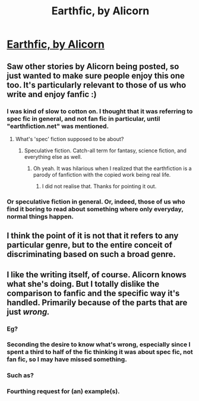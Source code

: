 #+TITLE: Earthfic, by Alicorn

* [[http://alicorn.elcenia.com/stories/earthfic.html][Earthfic, by Alicorn]]
:PROPERTIES:
:Author: DaystarEld
:Score: 14
:DateUnix: 1429286758.0
:DateShort: 2015-Apr-17
:END:

** Saw other stories by Alicorn being posted, so just wanted to make sure people enjoy this one too. It's particularly relevant to those of us who write and enjoy fanfic :)
:PROPERTIES:
:Author: DaystarEld
:Score: 3
:DateUnix: 1429286807.0
:DateShort: 2015-Apr-17
:END:

*** I was kind of slow to cotton on. I thought that it was referring to spec fic in general, and not fan fic in particular, until "earthfiction.net" was mentioned.
:PROPERTIES:
:Author: callmebrotherg
:Score: 2
:DateUnix: 1429291815.0
:DateShort: 2015-Apr-17
:END:

**** What's 'spec' fiction supposed to be about?
:PROPERTIES:
:Author: xamueljones
:Score: 1
:DateUnix: 1429294572.0
:DateShort: 2015-Apr-17
:END:

***** Speculative fiction. Catch-all term for fantasy, science fiction, and everything else as well.
:PROPERTIES:
:Author: callmebrotherg
:Score: 2
:DateUnix: 1429294792.0
:DateShort: 2015-Apr-17
:END:

****** Oh yeah. It was hilarious when I realized that the earthfiction is a parody of fanfiction with the copied work being real life.
:PROPERTIES:
:Author: xamueljones
:Score: 5
:DateUnix: 1429299315.0
:DateShort: 2015-Apr-18
:END:

******* I did not realise that. Thanks for pointing it out.
:PROPERTIES:
:Author: Chronophilia
:Score: 1
:DateUnix: 1429356701.0
:DateShort: 2015-Apr-18
:END:


*** Or speculative fiction in general. Or, indeed, those of us who find it boring to read about something where only everyday, normal things happen.
:PROPERTIES:
:Score: 1
:DateUnix: 1429371771.0
:DateShort: 2015-Apr-18
:END:


** I think the point of it is not that it refers to any particular genre, but to the entire conceit of discriminating based on such a broad genre.
:PROPERTIES:
:Score: 1
:DateUnix: 1429467102.0
:DateShort: 2015-Apr-19
:END:


** I like the writing itself, of course. Alicorn knows what she's doing. But I totally dislike the comparison to fanfic and the specific way it's handled. Primarily because of the parts that are just /wrong./
:PROPERTIES:
:Author: Detsuahxe
:Score: 0
:DateUnix: 1429320253.0
:DateShort: 2015-Apr-18
:END:

*** Eg?
:PROPERTIES:
:Score: 3
:DateUnix: 1429322729.0
:DateShort: 2015-Apr-18
:END:


*** Seconding the desire to know what's wrong, especially since I spent a third to half of the fic thinking it was about spec fic, not fan fic, so I may have missed something.
:PROPERTIES:
:Author: callmebrotherg
:Score: 3
:DateUnix: 1429379789.0
:DateShort: 2015-Apr-18
:END:


*** Such as?
:PROPERTIES:
:Author: DaystarEld
:Score: 2
:DateUnix: 1429468387.0
:DateShort: 2015-Apr-19
:END:


*** Fourthing request for (an) example(s).
:PROPERTIES:
:Author: what_deleted_said
:Score: 1
:DateUnix: 1434717853.0
:DateShort: 2015-Jun-19
:END:
